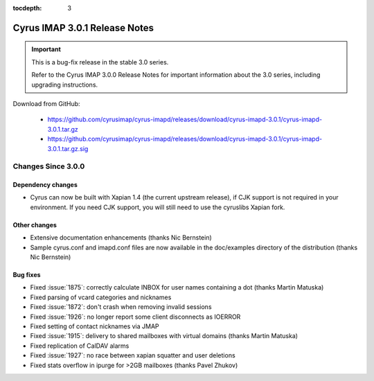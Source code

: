 :tocdepth: 3

===============================
Cyrus IMAP 3.0.1 Release Notes
===============================

.. IMPORTANT::

    This is a bug-fix release in the stable 3.0 series.

    Refer to the Cyrus IMAP 3.0.0 Release Notes for important information
    about the 3.0 series, including upgrading instructions.

Download from GitHub:

    *   https://github.com/cyrusimap/cyrus-imapd/releases/download/cyrus-imapd-3.0.1/cyrus-imapd-3.0.1.tar.gz
    *   https://github.com/cyrusimap/cyrus-imapd/releases/download/cyrus-imapd-3.0.1/cyrus-imapd-3.0.1.tar.gz.sig

.. _relnotes-3.0.1-changes:

Changes Since 3.0.0
===================

Dependency changes
------------------

* Cyrus can now be built with Xapian 1.4 (the current upstream release),
  if CJK support is not required in your environment.  If you need CJK
  support, you will still need to use the cyruslibs Xapian fork.

Other changes
-------------

* Extensive documentation enhancements (thanks Nic Bernstein)
* Sample cyrus.conf and imapd.conf files are now available in the doc/examples
  directory of the distribution (thanks Nic Bernstein)

Bug fixes
---------

* Fixed :issue:`1875`: correctly calculate INBOX for user names containing
  a dot (thanks Martin Matuska)
* Fixed parsing of vcard categories and nicknames
* Fixed :issue:`1872`: don't crash when removing invalid sessions
* Fixed :issue:`1926`: no longer report some client disconnects as IOERROR
* Fixed setting of contact nicknames via JMAP
* Fixed :issue:`1915`: delivery to shared mailboxes with virtual domains
  (thanks Martin Matuska)
* Fixed replication of CalDAV alarms
* Fixed :issue:`1927`: no race between xapian squatter and user deletions
* Fixed stats overflow in ipurge for >2GB mailboxes (thanks Pavel Zhukov)

